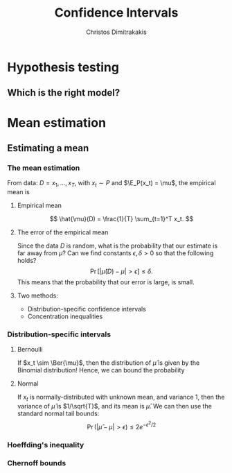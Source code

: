 #+TITLE: Confidence Intervals
#+AUTHOR: Christos Dimitrakakis
#+EMAIL:christos.dimitrakakis@unine.ch
#+LaTeX_HEADER: \usepackage{tikz}
#+LaTeX_HEADER: \usepackage{amsmath}
#+LaTeX_HEADER: \usepackage{amssymb}
#+LaTeX_HEADER: \usepackage{isomath}
#+LaTeX_HEADER: \newcommand \E {\mathop{\mbox{\ensuremath{\mathbb{E}}}}\nolimits}
#+LaTeX_HEADER: \newcommand \Var {\mathop{\mbox{\ensuremath{\mathbb{V}}}}\nolimits}
#+LaTeX_HEADER: \newcommand \Bias {\mathop{\mbox{\ensuremath{\mathbb{B}}}}\nolimits}
#+LaTeX_HEADER: \newcommand\ind[1]{\mathop{\mbox{\ensuremath{\mathbb{I}}}}\left\{#1\right\}}
#+LaTeX_HEADER: \renewcommand \Pr {\mathop{\mbox{\ensuremath{\mathbb{P}}}}\nolimits}
#+LaTeX_HEADER: \DeclareMathOperator*{\argmax}{arg\,max}
#+LaTeX_HEADER: \DeclareMathOperator*{\argmin}{arg\,min}
#+LaTeX_HEADER: \DeclareMathOperator*{\sgn}{sgn}
#+LaTeX_HEADER: \newcommand \defn {\mathrel{\triangleq}}
#+LaTeX_HEADER: \newcommand \Reals {\mathbb{R}}
#+LaTeX_HEADER: \newcommand \Param {B}
#+LaTeX_HEADER: \newcommand \param {\beta}
#+LaTeX_HEADER: \newcommand \vparam {\vectorsym{\beta}}
#+LaTeX_HEADER: \newcommand \mparam {\matrixsym{B}}
#+LaTeX_HEADER: \newcommand \bW {\matrixsym{W}}
#+LaTeX_HEADER: \newcommand \bw {\vectorsym{w}}
#+LaTeX_HEADER: \newcommand \wi {\vectorsym{w}_i}
#+LaTeX_HEADER: \newcommand \wij {w_{i,j}}
#+LaTeX_HEADER: \newcommand \bA {\matrixsym{A}}
#+LaTeX_HEADER: \newcommand \ai {\vectorsym{a}_i}
#+LaTeX_HEADER: \newcommand \aij {a_{i,j}}
#+LaTeX_HEADER: \newcommand \bx {\vectorsym{x}}
#+LaTeX_HEADER: \newcommand \by {\vectorsym{y}}
#+LaTeX_HEADER: \newcommand \bel {\beta}
#+LaTeX_HEADER: \newcommand \Ber {\textrm{Bernoulli}}
#+LaTeX_HEADER: \newcommand \Beta {\textrm{Beta}}
#+LaTeX_HEADER: \newcommand \Normal {\textrm{Normal}}
#+LaTeX_CLASS_OPTIONS: [smaller]
#+COLUMNS: %40ITEM %10BEAMER_env(Env) %9BEAMER_envargs(Env Args) %4BEAMER_col(Col) %10BEAMER_extra(Extra)
#+TAGS: activity advanced definition exercise homework project example theory code
#+OPTIONS:   H:3

* Hypothesis testing
** Which is the right model?

* Mean estimation
** Estimating a mean
*** The mean estimation
From data: $D =x_1, \ldots, x_T$, with $x_t \sim P$ and $\E_P(x_t) = \mu$, 
the empirical mean is

**** Empirical mean
\[
\hat{\mu}(D) = \frac{1}{T} \sum_{t=1}^T x_t.
\]
**** The error of the empirical mean
Since the data $D$ is random, what is the probability that our estimate is far away from $\mu$? Can we find constants $\epsilon, \delta > 0$ so that the following holds?
\[
\Pr[|\hat{\mu}(D) - \mu| > \epsilon] \leq \delta.
\]
This means that the probability that our error is large, is small.
**** Two methods:
- Distribution-specific confidence intervals
- Concentration inequalities

*** Distribution-specific intervals
**** Bernoulli 
If $x_t \sim \Ber{\mu}$, then the distribution of $\hat{\mu}$ is given by
the Binomial distribution! Hence, we can bound the probability
**** Normal  
If $x_t$ is normally-distributed with unknown mean, and variance 1, then the variance of $\hat{\mu}$ is $1/\sqrt{T}$, and its mean is $\hat{\mu}$. We can then use the standard normal tail bounds:
\[
\Pr(|\hat{\mu} - \mu| > \epsilon) \leq 2 e^{- \epsilon^2/2}
\]

*** Hoeffding's inequality



*** Chernoff bounds
